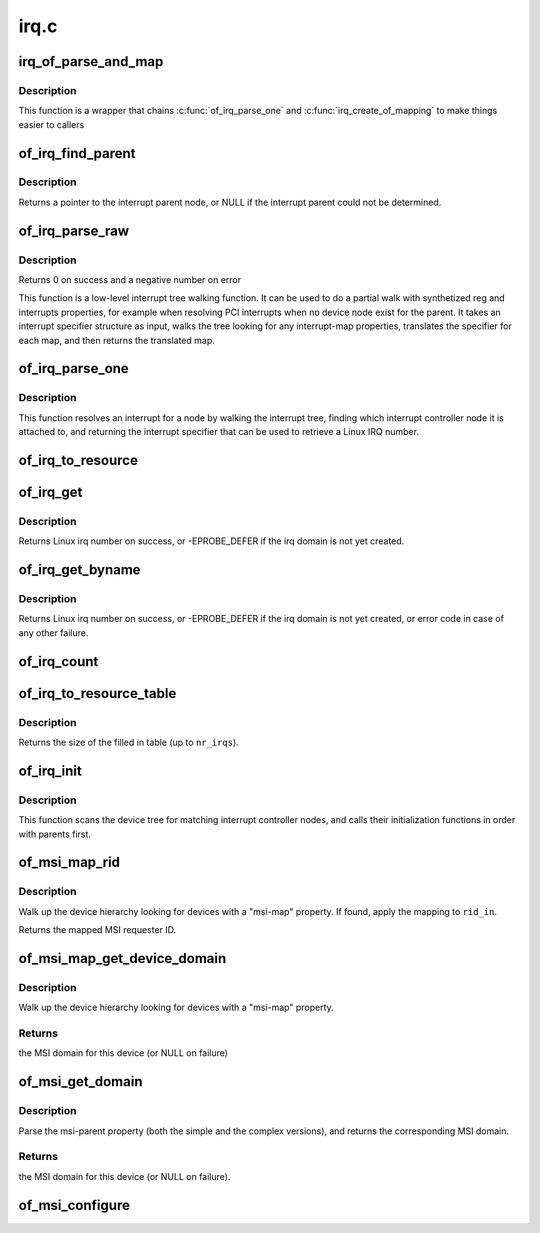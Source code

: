.. -*- coding: utf-8; mode: rst -*-

=====
irq.c
=====


.. _`irq_of_parse_and_map`:

irq_of_parse_and_map
====================

.. c:function:: unsigned int irq_of_parse_and_map (struct device_node *dev, int index)

    Parse and map an interrupt into linux virq space

    :param struct device_node \*dev:
        Device node of the device whose interrupt is to be mapped

    :param int index:
        Index of the interrupt to map



.. _`irq_of_parse_and_map.description`:

Description
-----------

This function is a wrapper that chains :c:func:`of_irq_parse_one` and
:c:func:`irq_create_of_mapping` to make things easier to callers



.. _`of_irq_find_parent`:

of_irq_find_parent
==================

.. c:function:: struct device_node *of_irq_find_parent (struct device_node *child)

    Given a device node, find its interrupt parent node

    :param struct device_node \*child:
        pointer to device node



.. _`of_irq_find_parent.description`:

Description
-----------

Returns a pointer to the interrupt parent node, or NULL if the interrupt
parent could not be determined.



.. _`of_irq_parse_raw`:

of_irq_parse_raw
================

.. c:function:: int of_irq_parse_raw (const __be32 *addr, struct of_phandle_args *out_irq)

    Low level interrupt tree parsing

    :param const __be32 \*addr:
        address specifier (start of "reg" property of the device) in be32 format

    :param struct of_phandle_args \*out_irq:
        structure of_irq updated by this function



.. _`of_irq_parse_raw.description`:

Description
-----------

Returns 0 on success and a negative number on error

This function is a low-level interrupt tree walking function. It
can be used to do a partial walk with synthetized reg and interrupts
properties, for example when resolving PCI interrupts when no device
node exist for the parent. It takes an interrupt specifier structure as
input, walks the tree looking for any interrupt-map properties, translates
the specifier for each map, and then returns the translated map.



.. _`of_irq_parse_one`:

of_irq_parse_one
================

.. c:function:: int of_irq_parse_one (struct device_node *device, int index, struct of_phandle_args *out_irq)

    Resolve an interrupt for a device

    :param struct device_node \*device:
        the device whose interrupt is to be resolved

    :param int index:
        index of the interrupt to resolve

    :param struct of_phandle_args \*out_irq:
        structure of_irq filled by this function



.. _`of_irq_parse_one.description`:

Description
-----------

This function resolves an interrupt for a node by walking the interrupt tree,
finding which interrupt controller node it is attached to, and returning the
interrupt specifier that can be used to retrieve a Linux IRQ number.



.. _`of_irq_to_resource`:

of_irq_to_resource
==================

.. c:function:: int of_irq_to_resource (struct device_node *dev, int index, struct resource *r)

    Decode a node's IRQ and return it as a resource

    :param struct device_node \*dev:
        pointer to device tree node

    :param int index:
        zero-based index of the irq

    :param struct resource \*r:
        pointer to resource structure to return result into.



.. _`of_irq_get`:

of_irq_get
==========

.. c:function:: int of_irq_get (struct device_node *dev, int index)

    Decode a node's IRQ and return it as a Linux irq number

    :param struct device_node \*dev:
        pointer to device tree node

    :param int index:
        zero-based index of the irq



.. _`of_irq_get.description`:

Description
-----------

Returns Linux irq number on success, or -EPROBE_DEFER if the irq domain
is not yet created.



.. _`of_irq_get_byname`:

of_irq_get_byname
=================

.. c:function:: int of_irq_get_byname (struct device_node *dev, const char *name)

    Decode a node's IRQ and return it as a Linux irq number

    :param struct device_node \*dev:
        pointer to device tree node

    :param const char \*name:
        irq name



.. _`of_irq_get_byname.description`:

Description
-----------

Returns Linux irq number on success, or -EPROBE_DEFER if the irq domain
is not yet created, or error code in case of any other failure.



.. _`of_irq_count`:

of_irq_count
============

.. c:function:: int of_irq_count (struct device_node *dev)

    Count the number of IRQs a node uses

    :param struct device_node \*dev:
        pointer to device tree node



.. _`of_irq_to_resource_table`:

of_irq_to_resource_table
========================

.. c:function:: int of_irq_to_resource_table (struct device_node *dev, struct resource *res, int nr_irqs)

    Fill in resource table with node's IRQ info

    :param struct device_node \*dev:
        pointer to device tree node

    :param struct resource \*res:
        array of resources to fill in

    :param int nr_irqs:
        the number of IRQs (and upper bound for num of ``res`` elements)



.. _`of_irq_to_resource_table.description`:

Description
-----------

Returns the size of the filled in table (up to ``nr_irqs``\ ).



.. _`of_irq_init`:

of_irq_init
===========

.. c:function:: void of_irq_init (const struct of_device_id *matches)

    Scan and init matching interrupt controllers in DT

    :param const struct of_device_id \*matches:
        0 terminated array of nodes to match and init function to call



.. _`of_irq_init.description`:

Description
-----------

This function scans the device tree for matching interrupt controller nodes,
and calls their initialization functions in order with parents first.



.. _`of_msi_map_rid`:

of_msi_map_rid
==============

.. c:function:: u32 of_msi_map_rid (struct device *dev, struct device_node *msi_np, u32 rid_in)

    Map a MSI requester ID for a device.

    :param struct device \*dev:
        device for which the mapping is to be done.

    :param struct device_node \*msi_np:
        device node of the expected msi controller.

    :param u32 rid_in:
        unmapped MSI requester ID for the device.



.. _`of_msi_map_rid.description`:

Description
-----------

Walk up the device hierarchy looking for devices with a "msi-map"
property.  If found, apply the mapping to ``rid_in``\ .

Returns the mapped MSI requester ID.



.. _`of_msi_map_get_device_domain`:

of_msi_map_get_device_domain
============================

.. c:function:: struct irq_domain *of_msi_map_get_device_domain (struct device *dev, u32 rid)

    Use msi-map to find the relevant MSI domain

    :param struct device \*dev:
        device for which the mapping is to be done.

    :param u32 rid:
        Requester ID for the device.



.. _`of_msi_map_get_device_domain.description`:

Description
-----------

Walk up the device hierarchy looking for devices with a "msi-map"
property.



.. _`of_msi_map_get_device_domain.returns`:

Returns
-------

the MSI domain for this device (or NULL on failure)



.. _`of_msi_get_domain`:

of_msi_get_domain
=================

.. c:function:: struct irq_domain *of_msi_get_domain (struct device *dev, struct device_node *np, enum irq_domain_bus_token token)

    Use msi-parent to find the relevant MSI domain

    :param struct device \*dev:
        device for which the domain is requested

    :param struct device_node \*np:
        device node for ``dev``

    :param enum irq_domain_bus_token token:
        bus type for this domain



.. _`of_msi_get_domain.description`:

Description
-----------

Parse the msi-parent property (both the simple and the complex
versions), and returns the corresponding MSI domain.



.. _`of_msi_get_domain.returns`:

Returns
-------

the MSI domain for this device (or NULL on failure).



.. _`of_msi_configure`:

of_msi_configure
================

.. c:function:: void of_msi_configure (struct device *dev, struct device_node *np)

    Set the msi_domain field of a device

    :param struct device \*dev:
        device structure to associate with an MSI irq domain

    :param struct device_node \*np:
        device node for that device

